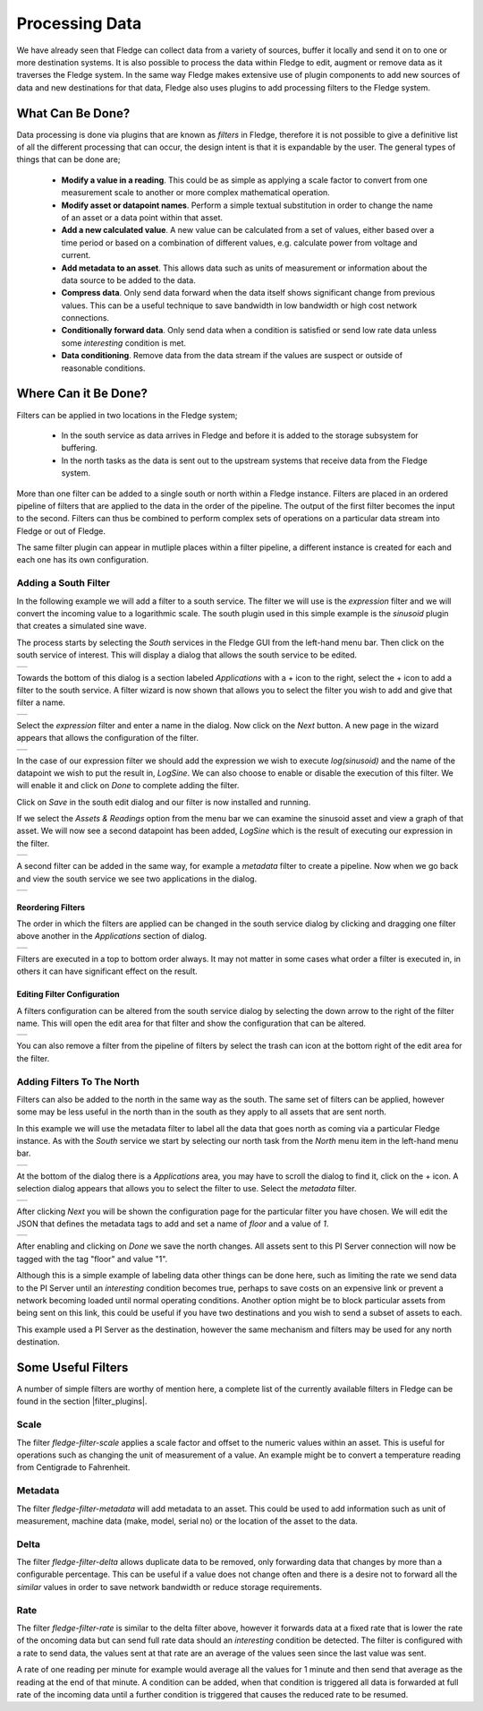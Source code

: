 .. Images
.. |filter_south| image:: images/filter_1.jpg
.. |filter_add| image:: images/filter_2.jpg
.. |filter_expression| image:: images/filter_3.jpg
.. |filter_data| image:: images/filter_4.jpg
.. |filter_pipeline| image:: images/filter_5.jpg
.. |filter_reorder| image:: images/filter_6.jpg
.. |filter_edit| image:: images/filter_7.jpg
.. |filter_north| image:: images/filter_8.jpg
.. |filter_select| image:: images/filter_9.jpg
.. |filter_floor| image:: images/filter_10.jpg

.. Links
.. |filter_plugins| raw:: html

   <a href="fledge_plugins.html#filter-plugins">Filter Plugins</a>


***************
Processing Data
***************

We have already seen that Fledge can collect data from a variety of sources, buffer it locally and send it on to one or more destination systems. It is also possible to process the data within Fledge to edit, augment or remove data as it traverses the Fledge system. In the same way Fledge makes extensive use of plugin components to add new sources of data and new destinations for that data, Fledge also uses plugins to add processing filters to the Fledge system.

What Can Be Done?
=================

Data processing is done via plugins that are known as *filters* in Fledge, therefore it is not possible to give a definitive list of all the different processing that can occur, the design intent is that it is expandable by the user. The general types of things that can be done are;

  - **Modify a value in a reading**. This could be as simple as applying a scale factor to convert from one measurement scale to another or more complex mathematical operation.
  - **Modify asset or datapoint names**. Perform a simple textual substitution in order to change the name of an asset or a data point within that asset.
  - **Add a new calculated value**. A new value can be calculated from a set of values, either based over a time period or based on a combination of different values, e.g. calculate power from voltage and current.
  - **Add metadata to an asset**. This allows data such as units of measurement or information about the data source to be added to the data.
  - **Compress data**. Only send data forward when the data itself shows significant change from previous values. This can be a useful technique to save bandwidth in low bandwidth or high cost network connections.
  - **Conditionally forward data**. Only send data when a condition is satisfied or send low rate data unless some *interesting* condition is met.
  - **Data conditioning**. Remove data from the data stream if the values are suspect or outside of reasonable conditions.

Where Can it Be Done?
=====================

Filters can be applied in two locations in the Fledge system;

  - In the south service as data arrives in Fledge and before it is added to the storage subsystem for buffering.
  - In the north tasks as the data is sent out to the upstream systems that receive data from the Fledge system.

More than one filter can be added to a single south or north within a Fledge instance. Filters are placed in an ordered pipeline of filters that are applied to the data in the order of the pipeline. The output of the first filter becomes the input to the second. Filters can thus be combined to perform complex sets of operations on a particular data stream into Fledge or out of Fledge.

The same filter plugin can appear in mutliple places within a filter pipeline, a different instance is created for each and each one has its own configuration.

Adding a South Filter
---------------------

In the following example we will add a filter to a south service. The filter we will use is the *expression* filter and we will convert the incoming value to a logarithmic scale. The south plugin used in this simple example is the *sinusoid* plugin that creates a simulated sine wave.

The process starts by selecting the *South* services in the Fledge GUI from the left-hand menu bar. Then click on the south service of interest. This will display a dialog that allows the south service to be edited.

+----------------+
| |filter_south| |
+----------------+

Towards the bottom of this dialog is a section labeled *Applications* with a + icon to the right, select the + icon to add a filter to the south service. A filter wizard is now shown that allows you to select the filter you wish to add and give that filter a name.

+--------------+
| |filter_add| |
+--------------+

Select the *expression* filter and enter a name in the dialog. Now click on the *Next* button. A new page in the wizard appears that allows the configuration of the filter.

+---------------------+
| |filter_expression| |
+---------------------+

In the case of our expression filter we should add the expression we wish to execute *log(sinusoid)* and the name of the datapoint we wish to put the result in, *LogSine*. We can also choose to enable or disable the execution of this filter. We will enable it and click on *Done* to complete adding the filter.

Click on *Save* in the south edit dialog and our filter is now installed and running.

If we select the *Assets & Readings* option from the menu bar we can examine the sinusoid asset and view a graph of that asset. We will now see a second datapoint has been added, *LogSine* which is the result of executing our expression in the filter.

+---------------+
| |filter_data| |
+---------------+

A second filter can be added in the same way, for example a *metadata* filter to create a pipeline. Now when we go back and view the south service we see two applications in the dialog.

+-------------------+
| |filter_pipeline| |
+-------------------+

Reordering Filters
~~~~~~~~~~~~~~~~~~

The order in which the filters are applied can be changed in the south service dialog by clicking and dragging one filter above another in the *Applications* section of dialog.

+------------------+
| |filter_reorder| |
+------------------+

Filters are executed in a top to bottom order always. It may not matter in some cases what order a filter is executed in, in others it can have significant effect on the result.

Editing Filter Configuration
~~~~~~~~~~~~~~~~~~~~~~~~~~~~

A filters configuration can be altered from the south service dialog by selecting the down arrow to the right of the filter name. This will open the edit area for that filter and show the configuration that can be altered.

+---------------+
| |filter_edit| |
+---------------+

You can also remove a filter from the pipeline of filters by select the trash can icon at the bottom right of the edit area for the filter.

Adding Filters To The North
---------------------------

Filters can also be added to the north in the same way as the south. The same set of filters can be applied, however some may be less useful in the north than in the south as they apply to all assets that are sent north.

In this example we will use the metadata filter to label all the data that goes north as coming via a particular Fledge instance. As with the *South* service we start by selecting our north task from the *North* menu item in the left-hand menu bar.

+----------------+
| |filter_north| |
+----------------+

At the bottom of the dialog there is a *Applications* area, you may have to scroll the dialog to find it, click on the + icon. A selection dialog appears that allows you to select the filter to use. Select the *metadata* filter.

+-----------------+
| |filter_select| |
+-----------------+

After clicking *Next* you will be shown the configuration page for the particular filter you have chosen. We will edit the JSON that defines the metadata tags to add and set a name of *floor* and a value of *1*.

+----------------+
| |filter_floor| |
+----------------+

After enabling and clicking on *Done* we save the north changes. All assets sent to this PI Server connection will now be tagged with the tag "floor" and value "1".

Although this is a simple example of labeling data other things can be done here, such as limiting the rate we send data to the PI Server until an *interesting* condition becomes true, perhaps to save costs on an expensive link or prevent a network becoming loaded until normal operating conditions. Another option might be to block particular assets from being sent on this link, this could be useful if you have two destinations and you wish to send a subset of assets to each.

This example used a PI Server as the destination, however the same mechanism and filters may be used for any north destination.


Some Useful Filters
===================

A number of simple filters are worthy of mention here, a complete list of the currently available filters in Fledge can be found in the section |filter_plugins|.

Scale
-----

The filter *fledge-filter-scale* applies a scale factor and offset to the numeric values within an asset. This is useful for operations such as changing the unit of measurement of a value. An example might be to convert a temperature reading from Centigrade to Fahrenheit.

Metadata
--------

The filter *fledge-filter-metadata* will add metadata to an asset. This could be used to add information such as unit of measurement, machine data (make, model, serial no)  or the location of the asset to the data.

Delta
-----

The filter *fledge-filter-delta* allows duplicate data to be removed, only forwarding data that changes by more than a configurable percentage. This can be useful if a value does not change often and there is a desire not to forward all the *similar* values in order to save network bandwidth or reduce storage requirements.

Rate
----

The filter *fledge-filter-rate* is similar to the delta filter above, however it forwards data at a fixed rate that is lower the rate of the oncoming data but can send full rate data should an *interesting* condition be detected. The filter is configured with a rate to send data, the values sent at that rate are an average of the values seen since the last value was sent.

A rate of one reading per minute for example would average all the values for 1 minute and then send that average as the reading at the end of that minute. A condition can be added, when that condition is triggered all data is forwarded at full rate of the incoming data until a further condition is triggered that causes the reduced rate to be resumed.

